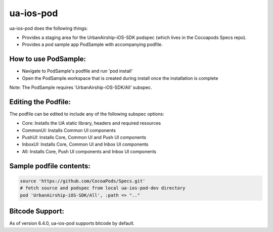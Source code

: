 ua-ios-pod
==========

ua-ios-pod does the following things:

- Provides a staging area for the UrbanAirship-iOS-SDK podspec (which lives in the Cocoapods Specs repo).
- Provides a pod sample app PodSample with accompanying podfile.  

How to use PodSample:
^^^^^^^^^^^^^^^^^^^^^

- Navigate to PodSample's podfile and run 'pod install'
- Open the PodSample.workspace that is created during install once the installation is complete

Note: The PodSample requires 'UrbanAirship-iOS-SDK/All' subspec.

Editing the Podfile:
^^^^^^^^^^^^^^^^^^^^

The podfile can be edited to include any of the following subspec options:

- Core: Installs the UA static library, headers and required resources
- CommonUI: Installs Common UI components
- PushUI: Installs Core, Common UI and Push UI components
- InboxUI: Installs Core, Common UI and Inbox UI components
- All: Installs Core, Push UI components and Inbox UI components

Sample podfile contents:
^^^^^^^^^^^^^^^^^^^^^^^^

.. code-block:: json

   source 'https://github.com/CocoaPods/Specs.git'
   # fetch source and podspec from local ua-ios-pod-dev directory
   pod 'UrbanAirship-iOS-SDK/All', :path => ".."

Bitcode Support:
^^^^^^^^^^^^^^^^

As of version 6.4.0, ua-ios-pod supports bitcode by default.
